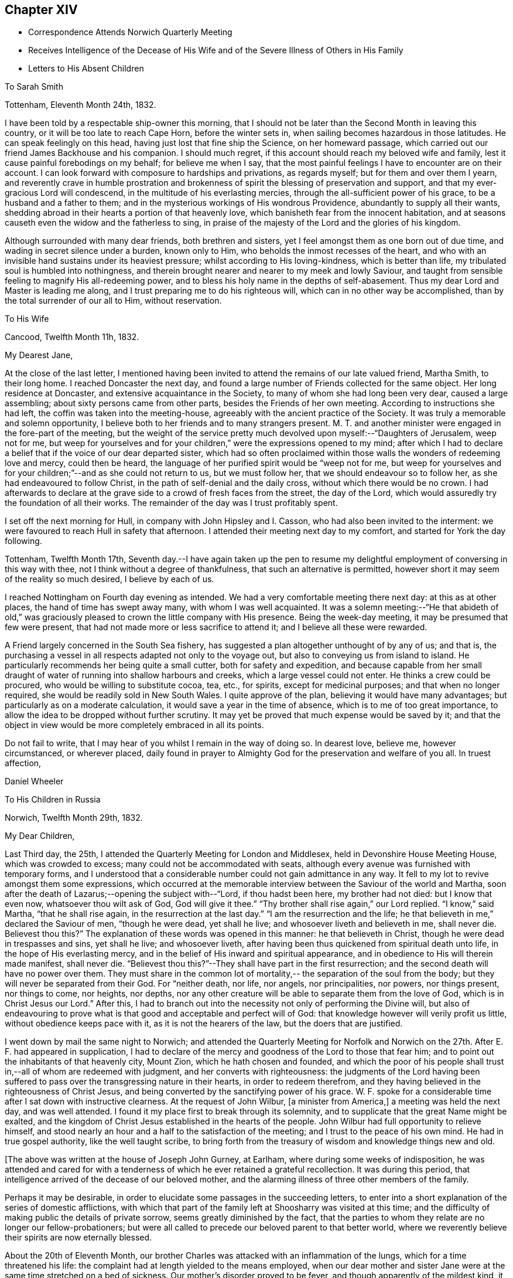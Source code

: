 == Chapter XIV

[.chapter-synopsis]
* Correspondence Attends Norwich Quarterly Meeting
* Receives Intelligence of the Decease of His Wife and of the Severe Illness of Others in His Family
* Letters to His Absent Children

[.letter-heading]
To Sarah Smith

[.signed-section-context-open]
Tottenham, Eleventh Month 24th, 1832.

I have been told by a respectable ship-owner this morning,
that I should not be later than the Second Month in leaving this country,
or it will be too late to reach Cape Horn, before the winter sets in,
when sailing becomes hazardous in those latitudes.
He can speak feelingly on this head, having just lost that fine ship the Science,
on her homeward passage, which carried out our friend James Backhouse and his companion.
I should much regret, if this account should reach my beloved wife and family,
lest it cause painful forebodings on my behalf; for believe me when I say,
that the most painful feelings I have to encounter are on their account.
I can look forward with composure to hardships and privations, as regards myself;
but for them and over them I yearn,
and reverently crave in humble prostration and brokenness of
spirit the blessing of preservation and support,
and that my ever-gracious Lord will condescend,
in the multitude of his everlasting mercies,
through the all-sufficient power of his grace, to be a husband and a father to them;
and in the mysterious workings of His wondrous Providence,
abundantly to supply all their wants,
shedding abroad in their hearts a portion of that heavenly love,
which banisheth fear from the innocent habitation,
and at seasons causeth even the widow and the fatherless to sing,
in praise of the majesty of the Lord and the glories of his kingdom.

Although surrounded with many dear friends, both brethren and sisters,
yet I feel amongst them as one born out of due time,
and wading in secret silence under a burden, known only to Him,
who beholds the inmost recesses of the heart,
and who with an invisible hand sustains under its heaviest pressure;
whilst according to His loving-kindness, which is better than life,
my tribulated soul is humbled into nothingness,
and therein brought nearer and nearer to my meek and lowly Saviour,
and taught from sensible feeling to magnify His all-redeeming power,
and to bless his holy name in the depths of self-abasement.
Thus my dear Lord and Master is leading me along,
and I trust preparing me to do his righteous will,
which can in no other way be accomplished, than by the total surrender of our all to Him,
without reservation.

[.letter-heading]
To His Wife

[.signed-section-context-open]
Cancood, Twelfth Month 11h, 1832.

[.salutation]
My Dearest Jane,

At the close of the last letter,
I mentioned having been invited to attend the remains of our late valued friend,
Martha Smith, to their long home.
I reached Doncaster the next day,
and found a large number of Friends collected for the same object.
Her long residence at Doncaster, and extensive acquaintance in the Society,
to many of whom she had long been very dear, caused a large assembling;
about sixty persons came from other parts, besides the Friends of her own meeting.
According to instructions she had left, the coffin was taken into the meeting-house,
agreeably with the ancient practice of the Society.
It was truly a memorable and solemn opportunity,
I believe both to her friends and to many strangers present.
M+++.+++ T. and another minister were engaged in the fore-part of the meeting,
but the weight of the service pretty much
devolved upon myself:--"`Daughters of Jerusalem,
weep not for me,
but weep for yourselves and for your children,`" were the expressions opened to my mind;
after which I had to declare a belief that if the voice of our dear departed sister,
which had so often proclaimed within those walls the wonders of redeeming love and mercy,
could then be heard, the language of her purified spirit would be "`weep not for me,
but weep for yourselves and for your children;`"--and as she could not return to us,
but we must follow her, that we should endeavour so to follow her,
as she had endeavoured to follow Christ, in the path of self-denial and the daily cross,
without which there would be no crown.
I had afterwards to declare at the grave side to a crowd of fresh faces from the street,
the day of the Lord, which would assuredly try the foundation of all their works.
The remainder of the day was I trust profitably spent.

I set off the next morning for Hull, in company with John Hipsley and I. Casson,
who had also been invited to the interment:
we were favoured to reach Hull in safety that afternoon.
I attended their meeting next day to my comfort, and started for York the day following.

Tottenham, Twelfth Month 17th,
Seventh day.--I have again taken up the pen to resume my
delightful employment of conversing in this way with thee,
not I think without a degree of thankfulness, that such an alternative is permitted,
however short it may seem of the reality so much desired, I believe by each of us.

I reached Nottingham on Fourth day evening as intended.
We had a very comfortable meeting there next day: at this as at other places,
the hand of time has swept away many, with whom I was well acquainted.
It was a solemn meeting:--"`He that abideth of old,`" was graciously
pleased to crown the little company with His presence.
Being the week-day meeting, it may be presumed that few were present,
that had not made more or less sacrifice to attend it;
and I believe all these were rewarded.

A Friend largely concerned in the South Sea fishery,
has suggested a plan altogether unthought of by any of us; and that is,
the purchasing a vessel in all respects adapted not only to the voyage out,
but also to conveying us from island to island.
He particularly recommends her being quite a small cutter,
both for safety and expedition,
and because capable from her small draught of water of
running into shallow harbours and creeks,
which a large vessel could not enter.
He thinks a crew could be procured, who would be willing to substitute cocoa, tea, etc.,
for spirits, except for medicinal purposes; and that when no longer required,
she would be readily sold in New South Wales.
I quite approve of the plan, believing it would have many advantages;
but particularly as on a moderate calculation,
it would save a year in the time of absence, which is to me of too great importance,
to allow the idea to be dropped without further scrutiny.
It may yet be proved that much expense would be saved by it;
and that the object in view would be more completely embraced in all its points.

Do not fail to write, that I may hear of you whilst I remain in the way of doing so.
In dearest love, believe me, however circumstanced, or wherever placed,
daily found in prayer to Almighty God for the preservation and welfare of you all.
In truest affection,

[.signed-section-signature]
Daniel Wheeler

[.letter-heading]
To His Children in Russia

[.signed-section-context-open]
Norwich, Twelfth Month 29th, 1832.

[.salutation]
My Dear Children,

Last Third day, the 25th, I attended the Quarterly Meeting for London and Middlesex,
held in Devonshire House Meeting House, which was crowded to excess;
many could not be accommodated with seats,
although every avenue was furnished with temporary forms,
and I understood that a considerable number could not gain admittance in any way.
It fell to my lot to revive amongst them some expressions,
which occurred at the memorable interview between the Saviour of the world and Martha,
soon after the death of Lazarus;--opening the subject with--"`Lord,
if thou hadst been here, my brother had not died: but I know that even now,
whatsoever thou wilt ask of God, God will give it thee.`"
"`Thy brother shall rise again,`" our Lord replied.
"`I know,`" said Martha, "`that he shall rise again,
in the resurrection at the last day.`"
"`I am the resurrection and the life;
he that believeth in me,`" declared the Saviour of men, "`though he were dead,
yet shall he live; and whosoever liveth and believeth in me, shall never die.
Believest thou this?`" The explanation of these words was opened in this manner:
he that believeth in Christ, though he were dead in trespasses and sins,
yet shall he live; and whosoever liveth,
after having been thus quickened from spiritual death unto life,
in the hope of His everlasting mercy,
and in the belief of His inward and spiritual appearance,
and in obedience to His will therein made manifest, shall never die.
"`Believest thou this?`"--They shall have part in the first resurrection;
and the second death will have no power over them.
They must share in the common lot of mortality,--
the separation of the soul from the body;
but they will never be separated from their God.
For "`neither death, nor life, nor angels, nor principalities, nor powers,
nor things present, nor things to come, nor heights, nor depths,
nor any other creature will be able to separate them from the love of God,
which is in Christ Jesus our Lord.`"
After this,
I had to branch out into the necessity not only of performing the Divine will,
but also of endeavouring to prove what is that
good and acceptable and perfect will of God:
that knowledge however will verily profit us little,
without obedience keeps pace with it, as it is not the hearers of the law,
but the doers that are justified.

I went down by mail the same night to Norwich;
and attended the Quarterly Meeting for Norfolk and Norwich on
the 27th. After E. F. had appeared in supplication,
I had to declare of the mercy and goodness of the Lord to those that fear him;
and to point out the inhabitants of that heavenly city, Mount Zion,
which he hath chosen and founded,
and which the poor of his people shall trust in,--all of whom are redeemed with judgment,
and her converts with righteousness:
the judgments of the Lord having been suffered to pass
over the transgressing nature in their hearts,
in order to redeem therefrom,
and they having believed in the righteousness of Christ Jesus,
and being converted by the sanctifying power of his grace.
W+++.+++ F. spoke for a considerable time after I sat down with instructive clearness.
At the request of John Wilbur, +++[+++a minister from America,]
a meeting was held the next day, and was well attended.
I found it my place first to break through its solemnity,
and to supplicate that the great Name might be exalted,
and the kingdom of Christ Jesus established in the hearts of the people.
John Wilbur had full opportunity to relieve himself,
and stood nearly an hour and a half to the satisfaction of the meeting;
and I trust to the peace of his own mind.
He had in true gospel authority, like the well taught scribe,
to bring forth from the treasury of wisdom and knowledge things new and old.

[.offset]
+++[+++The above was written at the house of Joseph John Gurney, at Earlham,
where during some weeks of indisposition,
he was attended and cared for with a tenderness of
which he ever retained a grateful recollection.
It was during this period,
that intelligence arrived of the decease of our beloved mother,
and the alarming illness of three other members of the family.

Perhaps it may be desirable,
in order to elucidate some passages in the succeeding letters,
to enter into a short explanation of the series of domestic afflictions,
with which that part of the family left at Shoosharry was visited at this time;
and the difficulty of making public the details of private sorrow,
seems greatly diminished by the fact,
that the parties to whom they relate are no longer our fellow-probationers;
but were all called to precede our beloved parent to that better world,
where we reverently believe their spirits are now eternally blessed.

About the 20th of Eleventh Month,
our brother Charles was attacked with an inflammation of the lungs,
which for a time threatened his life:
the complaint had at length yielded to the means employed,
when our dear mother and sister Jane were at the
same time stretched on a bed of sickness.
Our mother`'s disorder proved to be fever, and though apparently of the mildest kind,
it terminated fatally within nine days.

At this time dear Jane was lying in a very alarming state from inflammation of the brain.
For several days the issue appeared doubtful; but through mercy her life was spared,
and space allowed her for the all important work of repentance and reconciliation.

At the time of our dear mother`'s death,
our eldest brother William was suffering from an affection of the chest,
which shortly afterwards reduced him to a state of great exhaustion.
Whilst both he and Jane continued unwell, and the former in a very precarious state,
Charles was seized with the fever, which had already deprived us of our mother,
and of two other members of the household.
For three weeks his disorder raged violently, and when it had in some measure abated,
whilst he was still extremely weak,
all hope was again destroyed by the re-appearance of inflammation of the lungs.
Once more he was permitted to rally;
and after being forty-eight days entirely confined to his bed,
he was gradually restored to a comfortable state of health.
To him also, through the visitations of infinite love,
the season of sickness was made one of deep instruction;
and during the remainder of his brief career of life,
he was strengthened steadily to pursue a heavenward course.
It was after receiving the account of Charles being attacked with fever,
that his father resolved on returning for a season to Russia.
On his arrival there on the 12th of Fourth Month, 1833,
he was favoured to find the invalids of his family gradually recruiting.
But to proceed with the correspondence.
The announcement of the decease of our beloved mother is thus described by himself.]

[.signed-section-context-open]
First Month 11th, 1833.

Some days ago,
when dear Mary Gurney came to my bedside (a sweet spirited Friend,) I told her,
that I quite enjoyed the rest I was permitted to partake of;
that I had been looking towards home,
and had been favoured with a peaceful feeling respecting you all;
that I did believe all was right, and in the ordering of the Master,
or something to that effect.
When she replied,--'`it is a rest of preparation.`' I do
not recollect that she added more at that time.
On the 9th instant, several letters were brought into my room,
when I said,--"`No letter from Petersburg?`" to which I got no answer.
In the evening, as I lay on a couch, J. J. Gurney adverted to the health of my family,
hinting that later accounts than my own had been received.
I heard it without much suspicion,--little expecting what was in store,
and that a cup filled with the wine of astonishment, was about to be handed to me.
By degrees something more was unfolded;
until I requested to know the whole that awaited me.
But who can picture my distress and anguish of soul,
when the awful reality was discovered? But the everlasting
arms of mine Almighty helper were underneath to bear me up,
that the waves of affliction should not overwhelm beyond the decreed limits,
nor infringe upon the margin of mercy and compassion.
After a time I was enabled to say, '`it is a bitter cup:
but I accept it at the hand of the Lord;
for I am sure there is a blessing at the bottom of it.`' The whole letter was then read;
and to my unspeakable comfort, I was enabled to perceive,
that my peaceful feelings about you all,
were abundantly confirmed by a consoling evidence,
that everlasting love and mercy had conspicuously covered the judgment seat,
even to a hair`'s breadth:--that the beloved and precious partner in
all my joys and sorrows for more than thirty-two years had passed,
not from life to death,
but from death unto life eternal;--and that my darling Charles and Jenny are yet spared,
I humbly trust and pray,
(whether their time here may be longer or
shorter,) so to believe in the Lord Jesus Christ,
as to be saved with an everlasting salvation.--And may
we all be enabled to say in the language of the apostle,
"`I am crucified with Christ; nevertheless I live, yet not I, but Christ liveth in me;
and the life that I now live in the flesh, I live by the faith of the Son of God;
who loved me and gave himself for me,`" that in the winding up of time,
we may all be permitted to meet again,
with the purified spirit now fled--of her we dearly loved,
with palms and harps in our hands,--those emblems of victory
and praise;--joining a numberless multitude in the never-ceasing
anthem of "`Hallelujah unto the Lord God and the Lamb,
who liveth and reigneth for ever,`" who giveth the victory,
and to whom belong the praise and the glory!

I shall anxiously expect another letter.--I have been
mercifully strengthened to say,--"`the Lord gave,
and the Lord hath taken away, blessed be the name of the Lord.`"
Not a wish dares to intrude upon the peaceful resignation of my mind.
I only regret that I had not a personal share in the
general distress and conflict of the occasion.

[.letter-heading]
To His Children

[.signed-section-context-open]
First Month 19th, 1833.

[.salutation]
My Dearest Charles And Jane,

When I quitted Shoosharry, I thought I had given up much;
and when fairly away from Cronstadt,
I seemed to have parted with every thing in this world:
but I have since sorrowfully found,
that there remained ties which bound the soul to earth,
which were yet to be dissolved before the sacrifice was complete.
The visitation was so unexpected and sudden,
that for a time every effort to bear up against the overwhelming reality,
seemed altogether unavailing.
It is indeed a cup exceeding in bitterness all that had
previously been handed,--filling my heart with anguish,
indescribable and irresistible.
Yet, blessed be the name of the Lord God of heaven and earth for ever, He,
who had commanded the storm, was, in gracious condescension and compassionate mercy,
pleased to rebuke its raging billows, and to bear up my helpless head above them all;
enabling me to glorify His holy name "`in the fires`" of this baptism of suffering,
to His own praise.
And although the dispensation is altogether incomprehensible at present,
yet I firmly believe, the merciful design of the Divine Will,
as it is patiently abode under, will be more and more developed to our understandings,
and will not fail to raise in us a grateful tribute of thanksgiving.
"`What I do, thou knowest not now,
but thou shalt know hereafter:`"--and O! that we may all be
found worthy to be entrusted with the heavenly secret,
whether it be to be laid up in our own hearts, or to be declared to many.

When I have been led to contemplate the suspense and anxiety,
which my long silence must have unavoidably occasioned to your dear mother,
when more distantly separated by mighty oceans,
together with the expectation of my being amongst barbarous nations,
and exposed to various hardships,--how often have I desired that
opportunities might occur for me to send at frequent intervals,
some even short account of my safety and preservation;
that she might be comforted from time to time,
and not be permitted to droop with hope again and again
deferred;--feeling a willingness to suffer myself,
and to trust her and my precious family to the tender care of our heavenly Father,
though months and months might pass away without a probability
of hearing of or from them,--if only they might be cheered and
animated now and then with but a gleam.
But whilst human nature deeply feels,
and every chord of tenderness and affectionate remembrance
vibrates at the recollection of what we have all lost;
yet my soul doth secretly rejoice and magnify my good and gracious God,
in humble thankfulness,
that her lamb-like spirit is now spared this painful dispensation;
and that the suffering will be only mine; and,
mingled with many other tribulations which may yet await me,
serve to fill up the allotted measure;
in which I humbly trust I shall be permitted to glory,
from the certain knowledge that tribulation worketh patience and
experience and that hope "`which maketh not ashamed,`" nor afraid,
"`because the love of God is shed abroad in the heart.`"

I think the finger of the Divine Artist may already be
traced in the present afflictive dispensation,
as regards us all; but more particularly in the effects which have already resulted,
both to thee and to dear Jenny,
giving you to see in a remarkable manner and in wondrous mercy,
that every thing in this world is but vanity,
and will most certainly end in vexation of spirit,
if we have not an interest in the Saviour,
and if destitute of that knowledge which alone can save.
It is therefore my most humble prayer, that you may both endeavour to the utmost,
to keep near to that Power which hath so graciously opened your
understandings to perceive his tender mercy and loving-kindness,
which is better than life,
in thus gathering your beloved mother into everlasting rest and peace,
removing her from the troubles of time to the enduring riches of eternity,
in holy quietness, because death had lost its sting, and the grave its victory.
I am very sure that you must both have had convincing proof of the necessity
of seeking after an acquaintance with the precious gift of God,
which is so mercifully vouchsafed in measure by Christ Jesus in every heart;
and which is sufficient, if attended to,
to restore every son and daughter of Adam from a state of nature to a state of grace,
into the heavenly image from which man by transgression fell.

I think you must both have seen how insignificant this
world and all that belongs to it appear,
when the pale herald of the grave hovers around us.
Nothing short of that Divine power, which thus showeth us these things,
can prepare and purify us for an "`inheritance undefiled,
and that fadeth not away:`" and be assured of this,
that however homely this unflattering Witness may appear,
though it seem but "`as a tender plant,
and as a root out of a dry ground,`" and when perceived there
is no beauty to render Him desirable to the unregenerate mind;
yet this, my dear children,
is nothing less than a manifestation of the Spirit "`of the Lord of life and glory,
which is given to every man to profit withal;`" and well will it be for us,
if we are profiting thereby, and faithfully occupying therewith.
This Holy Spirit hath long been oppressed and afflicted in all our hearts,
whilst we have been employed in perishing pursuits,
and altogether regardless of Him or his secret touches and reproofs,
until perhaps cast upon a sick bed,
or brought into a situation where His voice will be heard.
It is to this power that we must be willing to turn,
and it is by this power only that we can be saved,
seeing it is the Spirit of Him our dear Redeemer, whom "`God hath highly exalted,
and given him a name which is above every name;
that at the name of Jesus every knee should bow, of things in heaven,
and things in earth, and things under the earth;
and that every tongue should confess that Jesus Christ is Lord,
to the glory of God the Father,`" either in mercy or in judgment.
And O! saith my soul, that our confession may be to His wondrous love and mercy,
and not in the acknowledgment of His just judgments for our
hard-heartedness and unbelief in the day of his visitation,
wherein he would have gathered us,
"`as a hen doth gather her brood under her wings,`" and we would not.
For true it is, that if we are willing to attend to this in-speaking,
heart-searching voice, to turn at its reproofs,
we shall find that they are full of instruction, and the way to life everlasting.
It will not fail to show us the deceitfulness of sin, the sinfulness of sin,
and the wages of sin, which is death.
As we patiently abide under the turnings and
overturnings of the Lord`'s hand thus upon us,
however humbling and painful to the unsubjected mind,
we shall indeed know the Saviour of the world in all his offices;
not only as a convincer and reprover of sin through His Spirit,
but as a purifier and cleanser from it:
and as the great work of regeneration gradually advances,
our spiritual eye will at last be opened to perceive
and to look on Him whom we have so long pierced,
and to mourn in godly sorrow unto unfeigned repentance not to be repented of.
Then indeed shall we bow to His name, which is His power,
on the bended knees of contrition and self-abasedness;
and be enabled from living and actual experience to say,
"`I have heard of thee by the hearing of the ear, but now mine eye seeth thee;
wherefore I abhor myself, and repent in dust and ashes.`"
Here then is "`repentance toward God,
and faith toward our Lord Jesus Christ,`" whereby we forsake sin,
and believe in the efficacy of that power which alone can save from it.
Then, indeed, shall we become willing to confess Him before men,
not being ashamed to acknowledge His power and His might,
nor afraid of being thought His followers,
by the votaries of a world which "`lieth in wickedness;`" but to boldly take
up the cross--a daily cross to our own corrupt wills and inclinations,
and follow Him whithersoever He may be pleased to lead;
remembering for our comfort and encouragement his gracious declaration,
"`whosoever shall confess me before men,
him shall the Son of Man also confess before the angels of God:
but he that denieth me before men, shall be denied before the angels of God.`"
This indeed will be confessing to His name in the belief of His power,
and in the hope of His mercy; and a bowing in earnest in obedience to His holy will.
But if unhappily unwilling to bow the knee of our minds,
we should stubbornly resist the offers of unutterable love and mercy,
refusing to confess with the tongue "`that Jesus Christ is Lord,`" by
the acknowledgment of His power in our hearts to save,
and by submissive obedience to it,
in the way of the cross,--we shall one day find to our indescribable distress,
when it is too late, and the language is uttered, "`he that is filthy,
let him be filthy still.`"

But although it is with me thus to write,
yet my prayers are incessant on your behalf for better things,
even things that accompany life and salvation; that mercy and truth may meet together,
that righteousness and peace may kiss each other, in our heart-felt experience;
which most assuredly will be the case, if the fault be not our own.
We shall find that watchfulness, prayer, and fasting, are the Christian`'s strength,
his safe retreat, and never-failing weapons of defence;
even a constant watch over all our thoughts, tracing from whence they spring;
for thoughts are the origin of all our words and actions.
As we thus maintain the watch we shall soon begin to groan,
being burdened with the frailty and helplessness of human nature;
which unavoidably and happily for us, cannot fail to incite to prayer,
though perhaps but in sighs and groanings which cannot be uttered;
but which are accepted and recorded by Him, who is a God ever hearing prayer,
and who will in tender mercy strengthen us, if on our parts we are but willing,
to pray always, "`with all prayer and supplication in the Spirit,
watching thereunto with all perseverance.`"
This will almost imperceptibly lead us habitually to
fast from the gratifying things of time and sense,
which do but serve, however insignificant they may appear in the world`'s estimation,
to prevent the sacrifice of the whole heart;
and as nothing short of this will be accepted, in the Divine sight,
the enemy`'s purpose is still effected.

I have craved in the tenderest manner for you,
that you may henceforth be preserved and strengthened
in faithfulness to resist those things,
whatever they be, that were burdensome to you when on a bed of sickness,
the fruit of which is bitter indeed, and productive only of shame, remorse,
and anguish of spirit.
Let the time past suffice, and the future be employed not in living to ourselves,
"`but unto Him who died for us and rose again.`"

First Month 30th.--I am thankful in being able to say that I am nicely recovered.
I have met with such unfeigned love and kindness from the family here,
as can never be repaid, either by me or mine.
On First day afternoon,
I found that the time was fully come for me to take leave of the Friends of this place;
when they were commended in apostolic language "`to God and the word of his
grace,`" in which all their beloved families as well as my own were included.
The meeting concluded with earnest prayer,
and we separated under feelings of thankfulness and praise.

I must now bring this letter to a conclusion,
earnestly desiring that nothing may be permitted to
prevent your unremitting pursuit after that kingdom,
which our Lord declared to be within;
and that "`no man may spoil you through philosophy and vain deceit,
after the rudiments of the world, after the tradition of men,
and not after Christ,`" is my earnest and constant prayer for you.

P+++.+++ S.--Second Month 4th, Stamford Hill.--On arriving at this place,
I found dear William`'s letter containing the painful intelligence of
dear Charles being seized with the prevailing fever.
My situation is very trying,
seeing I have not the power of rendering the
smallest assistance to the wreck of my family.
I can only put up a feeble petition for him and for you all;
and with you wait and lean on the bosom of the beloved and only availing Comforter,
in humble prostration of soul; trusting that I shall be favoured to stand resigned,
to whatever may be the Divine will.

[.letter-heading]
To One of His Children

[.signed-section-context-open]
Stamford Hill, Second Month 20th, 1833.

[.salutation]
My Dear S.

All the part that I seemed capable of performing during the
turnings and overturnings of the Lord`'s holy hand upon us,
has been, as it were, to turn my face to the wall,
and labour after humble resignation and patient submission of soul,
and therein wait until he should be graciously pleased to say, "`It is enough.`"

The interest that has been awakened amongst our friends in this country,
has burst forth on all sides in letters of
condolence and sympathy in our great bereavement,
and in the accumulated affliction which has
continued to press upon the wreck of my family:
I believe that more heartfelt solicitude was
never felt on an occasion of a parallel nature,
when only individuals in humble life have been concerned;
and I have no doubt that the prayers of many have been put up on our account,
to the God of all comfort, for his Almighty help and deliverance:
I humbly trust they have been permitted to ascend as
sweet incense before the Lord Most High,
whose ears are ever open to the prayers of His people;
more especially of such as dwell continually in His temple,
and behold His beauty in the holy place.
And be assured that my feeble,
though frequent petitions and aspirations have been
mingled amongst others for your preservation,
and for the restoration of the dear invalids,
in this day of visitation and sore conflict.
From an accurate knowledge of circumstances as well as place,
I believe I have been enabled to travail with and for you,
and to wade in the depths of distress in degree,
through the same conflict,--not only as to the
bodily sufferings of dear Charles and Jenny,
having myself had to pass through sickness and distress,
under circumstances of hardship which I am totally unable to describe,
and when recovery was equally doubtful;
but I have also had to pass through the same agonizing conflict of mind,
heightened to a much more dreadful degree, because charged with sins of deeper dye,
than I fully believe have laid at their door.
And though I can say with the great Apostle,--"`this is
a faithful saying and worthy of all acceptation,
that Jesus Christ came into the world to save sinners,
of whom I am chief;`" yet to the praise of the riches of His grace,
I can also say,--"`behold the Lamb of God,
that taketh away the sins of the world,`"--He that speaketh "`in righteousness,
mighty to save.`"
And I do most earnestly desire,
that my dear Charles and Jane may not suffer themselves to lose sight of the
wondrous mercy that has been so plainly and marvellously extended,
nor let the remembrance of it depart from their minds;
but that they may faithfully wrestle to maintain the watch,
and may become of quick understanding in the fear of
the Lord,--that fear which keepeth the heart clean,
and endureth for ever.

I do exceedingly crave, that if comfortable health is permitted to return,
they will endeavour to keep low in their spirits, and dwell near the root of life,
with Him who declared himself to be, "`meek and lowly in heart.`"
And O! that they may not suffer doubtings to arise,
as regards that power which has thus in matchless love and
mercy said unto them "`live;`" or be disposed to question,
or to say, is this "`He that should come,
or look we for another,`"--like the disciples of John formerly.
For surely their blind eyes have received sight, their lame ideas, notions,
and comprehensions are changed; and the feet of their minds strengthened,
and prepared to walk in a new and living path.
Have they not witnessed the leprosy of sin to be searched into, and brought into view,
in order to be cleansed by that which alone "`searcheth
all things?`" Have not their deaf ears been unstopped,
so that even the still small voice could be heard in the soul,
and is found to be powerful, a mighty and irresistible voice,
causing a guilty conscience to tremble; as described by the kingly prophet, when he said,
"`the lightnings lightened the world,
the earth trembled and shook,`"--when that "`light which lighteth
every man that cometh into the world,`" so shines in our hearts,
as to discover the earthly nature,
and make it tremble,--bringing all our sins in order before us
in terrible and to our awakened understandings fearful array.
When personally on earth, after He had said to John`'s disciples,
"`the blind receive their sight, and the lame walk, the lepers are cleansed,
and the deaf hear, the dead are raised up,
and to the poor the gospel is preached;`"--He added,
"`and blessed is he whosoever shall not be offended in me.`"
So that I feel more than I can embody in words,
that with those on whom such miracles have been wrought,
who have been raised up as from the dead in sins and trespasses,
as well as rescued from the grave, and who when brought low, humbled, broken, contrited,
and made poor in spirit, have had the gospel preached to them,
demonstrating in a manner incontrovertible,
that it is "`the power of God unto salvation,`"--that nothing may be
permitted to turn them aside from the blessing promised to those,
who are not offended at this heavenly visitant.
For this I pray; and that they may be strengthened, saith my soul,
to give up all to follow Him in the regeneration faithfully:
for it is only those that endure unto the end that shall be saved,
and it is only those that give up all, who can endure all things for his sake.
Whatever interferes with His Holy Spirit,
whose right it is to rule and reign in our hearts, must be given up, be it what it may.
"`He that loveth father or mother more than me, is not worthy of me;
and he that loveth son or daughter more than me, is not worthy of me.`"
Whatever is suffered to occupy our attention,
tending in any degree to draw aside from watchfulness, prayer, and waiting upon Him,
beyond what is allowable and needful in our passing through this pilgrim state,
either in thought, word, or deed,--robs us of a sense of His inestimable presence,
and of a share of the soul-enriching peace which flows from Him,
and lessens our love towards Him, to whom the whole heart belongs;
who "`will not give His glory to another,`" nor His praise to graven or any other images,
which we may suffer to be set up in our minds,
however innocent and insignificant we may think such to be.

And though it may please Him in inscrutable wisdom for his own great purposes,
to withdraw at times the sensible evidence of his life-giving Spirit,
so that we may have to deplore with Mary,
that "`they have taken away my Lord;`" yet as we remain stedfastly endeavouring to wait,
and watch, and pray towards His temple, He will in his own time,
most assuredly return to us,
as the morning breaking through and dispersing
the heaviest clouds that may have gathered,
to the strengthening of our faith in Him, and the increasing of our love:
proving himself the ever-blessed and ever-living Comforter, the Spirit of truth,
and leading out of all error into all truth;
whom the world cannot receive because it knoweth Him not.

I am not surprised to hear, that my dear William has been dipped again and again,
into a state of feeling something like that of baptism,
on account of the sufferings of others;--for unless this was the case,
how should we be capable of entering into their joys and sorrows.
And now that the whole weight of responsibility and
care of the family devolves upon his shoulders,
it is no marvel with me, that this increased burden should be felt.
I think this has a very instructive and significant meaning;
and although in degree inferior, is notwithstanding the same in kind,
as that felt and witnessed by the several members of the gospel church, where all suffer,
rejoice and sympathize with and for each other.
I believe that the head of a family or tribe,
when endeavouring to act under the guidance of Him,
who was touched with a feeling and compassionate
sense of our manifold weakness and infirmities,
may be favoured to administer, according to the ability given,
to the wants and necessities of those about him, entering into their feelings,
and sharing in whatever conflicts may be allotted to them.

I wish to make a grateful return to all those kind friends in Petersburg,
who have lent their aid in any shape in the day of your distress.
I am indeed one of those who owe much unto their Lord, both in these respects,
and in things more nearly connected with eternal consequences;
and having nothing to pay with, I do humbly trust,
that as he that administereth a cup of cold water only to a disciple,
in the name of a disciple, shall in no wise lose his reward;
so also that all who have administered to the
necessities of these little ones that believe on Him,
will witness the Divine blessing to rest upon them; inasmuch as they,
however unconsciously, "`have done it unto me,`" was the declaration of our Lord himself.

As to myself, I have truly little to communicate,
for since it has pleased our heavenly Father to magnify his power in
the midst of our long unbroken and highly favoured circle,
but little has transpired with me.
I told the Committee under whose care I move along, at their last meeting,
that in consideration of the state of my family,
I should be best satisfied to lie upon my oars at present,
until these calamities are overpast; of which I think approval was expressed.
I have attended the meetings in and about this metropolis, in all of which,
I have had to proclaim the spirituality of the dear Redeemer`'s kingdom,
and to direct the people to the Holy Spirit in their own hearts, of a crucified, risen,
and glorified Lord.
It is indeed a day of lamentation, mourning,
and woe,--for the expectation of the people is almost altogether outward, from man,
although vital Christianity was never more talked of.
